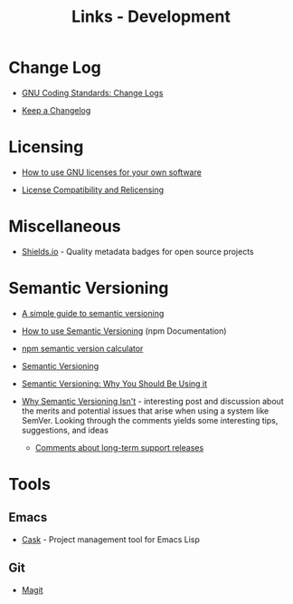 #+TITLE: Links - Development

* Change Log

+ [[https://www.gnu.org/prep/standards/html_node/Change-Logs.html][GNU Coding Standards: Change Logs]]

+ [[https://keepachangelog.com][Keep a Changelog]]

* Licensing

+ [[https://www.gnu.org/licenses/gpl-howto.html][How to use GNU licenses for your own software]]

+ [[https://www.gnu.org/licenses/license-compatibility.html][License Compatibility and Relicensing]]

* Miscellaneous

+ [[https://shields.io/][Shields.io]] - Quality metadata badges for open source projects

* Semantic Versioning

+ [[https://www.jvandemo.com/a-simple-guide-to-semantic-versioning/][A simple guide to semantic versioning]]

+ [[https://docs.npmjs.com/getting-started/semantic-versioning][How to use Semantic Versioning]] (npm Documentation)

+ [[https://semver.npmjs.com/][npm semantic version calculator]]

+ [[https://semver.org/][Semantic Versioning]]

+ [[https://www.sitepoint.com/semantic-versioning-why-you-should-using/][Semantic Versioning: Why You Should Be Using it]]

+ [[https://gist.github.com/jashkenas/cbd2b088e20279ae2c8e][Why Semantic Versioning Isn't]] - interesting post and discussion
  about the merits and potential issues that arise when using a
  system like SemVer. Looking through the comments yields some
  interesting tips, suggestions, and ideas

  + [[https://gist.github.com/jashkenas/cbd2b088e20279ae2c8e#gistcomment-1854604][Comments about long-term support releases]]

* Tools

** Emacs

+ [[http://cask.readthedocs.io][Cask]] - Project management tool for Emacs Lisp

** Git

+ [[https://magit.vc/][Magit]]
